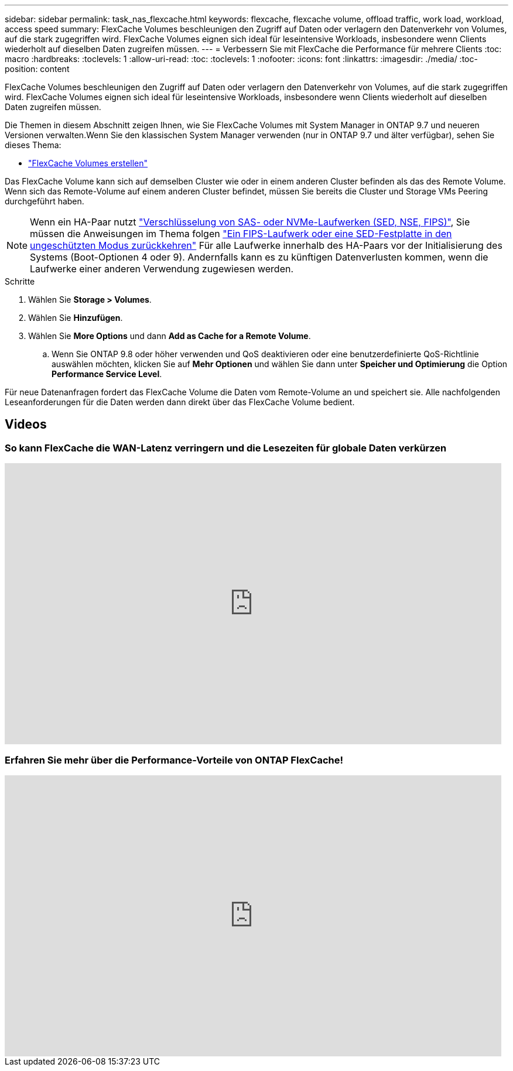 ---
sidebar: sidebar 
permalink: task_nas_flexcache.html 
keywords: flexcache, flexcache volume, offload traffic, work load, workload, access speed 
summary: FlexCache Volumes beschleunigen den Zugriff auf Daten oder verlagern den Datenverkehr von Volumes, auf die stark zugegriffen wird. FlexCache Volumes eignen sich ideal für leseintensive Workloads, insbesondere wenn Clients wiederholt auf dieselben Daten zugreifen müssen. 
---
= Verbessern Sie mit FlexCache die Performance für mehrere Clients
:toc: macro
:hardbreaks:
:toclevels: 1
:allow-uri-read: 
:toc: 
:toclevels: 1
:nofooter: 
:icons: font
:linkattrs: 
:imagesdir: ./media/
:toc-position: content


[role="lead"]
FlexCache Volumes beschleunigen den Zugriff auf Daten oder verlagern den Datenverkehr von Volumes, auf die stark zugegriffen wird. FlexCache Volumes eignen sich ideal für leseintensive Workloads, insbesondere wenn Clients wiederholt auf dieselben Daten zugreifen müssen.

Die Themen in diesem Abschnitt zeigen Ihnen, wie Sie FlexCache Volumes mit System Manager in ONTAP 9.7 und neueren Versionen verwalten.Wenn Sie den klassischen System Manager verwenden (nur in ONTAP 9.7 und älter verfügbar), sehen Sie dieses Thema:

* https://docs.netapp.com/us-en/ontap-sm-classic/online-help-96-97/task_creating_flexcache_volumes.html["FlexCache Volumes erstellen"^]


Das FlexCache Volume kann sich auf demselben Cluster wie oder in einem anderen Cluster befinden als das des Remote Volume. Wenn sich das Remote-Volume auf einem anderen Cluster befindet, müssen Sie bereits die Cluster und Storage VMs Peering durchgeführt haben.


NOTE: Wenn ein HA-Paar nutzt link:https://docs.netapp.com/us-en/ontap/encryption-at-rest/support-storage-encryption-concept.html["Verschlüsselung von SAS- oder NVMe-Laufwerken (SED, NSE, FIPS)"], Sie müssen die Anweisungen im Thema folgen link:https://docs.netapp.com/us-en/ontap/encryption-at-rest/return-seds-unprotected-mode-task.html["Ein FIPS-Laufwerk oder eine SED-Festplatte in den ungeschützten Modus zurückkehren"] Für alle Laufwerke innerhalb des HA-Paars vor der Initialisierung des Systems (Boot-Optionen 4 oder 9). Andernfalls kann es zu künftigen Datenverlusten kommen, wenn die Laufwerke einer anderen Verwendung zugewiesen werden.

.Schritte
. Wählen Sie *Storage > Volumes*.
. Wählen Sie *Hinzufügen*.
. Wählen Sie *More Options* und dann *Add as Cache for a Remote Volume*.
+
.. Wenn Sie ONTAP 9.8 oder höher verwenden und QoS deaktivieren oder eine benutzerdefinierte QoS-Richtlinie auswählen möchten, klicken Sie auf *Mehr Optionen* und wählen Sie dann unter *Speicher und Optimierung* die Option *Performance Service Level*.




Für neue Datenanfragen fordert das FlexCache Volume die Daten vom Remote-Volume an und speichert sie. Alle nachfolgenden Leseanforderungen für die Daten werden dann direkt über das FlexCache Volume bedient.



== Videos



=== So kann FlexCache die WAN-Latenz verringern und die Lesezeiten für globale Daten verkürzen

video::rbbH0l74RWc[youtube,width=848,height=480]


=== Erfahren Sie mehr über die Performance-Vorteile von ONTAP FlexCache!

video::bWi1-8Ydkpg[youtube,width=848,height=480]